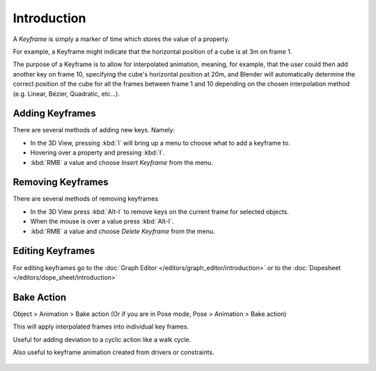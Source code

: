 
************
Introduction
************

A *Keyframe* is simply a marker of time which stores the value of a property.

For example, a Keyframe might indicate that the horizontal position of a cube is at 3m on frame 1.

The purpose of a Keyframe is to allow for interpolated animation, meaning, for example,
that the user could then add another key on frame 10, specifying the cube's horizontal position at 20m,
and Blender will automatically determine the correct position of the cube for all the frames between frame 1 and 10
depending on the chosen interpolation method (e.g. Linear, Bézier, Quadratic, etc...).


Adding Keyframes
================

There are several methods of adding new keys. Namely:

- In the 3D View, pressing :kbd:`I` will bring up a menu to choose what to add a keyframe to.
- Hovering over a property and pressing :kbd:`I`.
- :kbd:`RMB` a value and choose *Insert Keyframe* from the menu.


Removing Keyframes
==================

There are several methods of removing keyframes

- In the 3D View press :kbd:`Alt-I` to remove keys on the current frame for selected objects.
- When the mouse is over a value press :kbd:`Alt-I`.
- :kbd:`RMB` a value and choose *Delete Keyframe* from the menu.


Editing Keyframes
=================

For editing keyframes go to the :doc:`Graph Editor </editors/graph_editor/introduction>`
or to the :doc:`Dopesheet </editors/dope_sheet/introduction>`


Bake Action
===========
Object > Animation > Bake action
(Or if you are in Pose mode, Pose > Animation > Bake action)

This will apply interpolated frames into individual key frames. 

Useful for adding deviation to a cyclic action like a walk cycle.

Also useful to keyframe animation created from drivers or constraints.

.. figure:: /images/animation_bake_action.png
